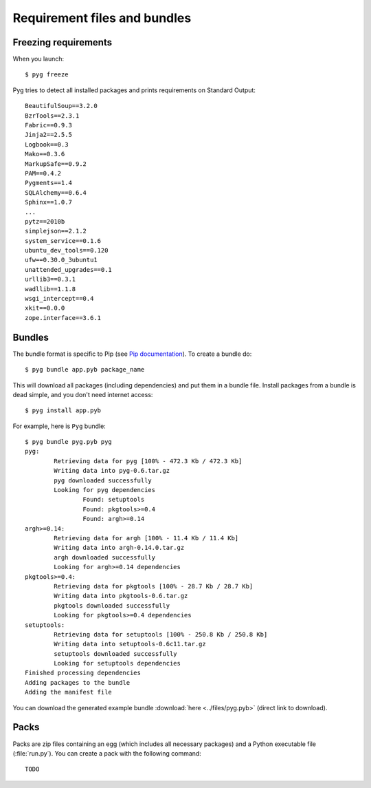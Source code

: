 Requirement files and bundles
=============================

.. _reqs:

Freezing requirements
---------------------

When you launch::

    $ pyg freeze

Pyg tries to detect all installed packages and prints requirements on Standard Output::

    BeautifulSoup==3.2.0
    BzrTools==2.3.1
    Fabric==0.9.3
    Jinja2==2.5.5
    Logbook==0.3
    Mako==0.3.6
    MarkupSafe==0.9.2
    PAM==0.4.2
    Pygments==1.4
    SQLAlchemy==0.6.4
    Sphinx==1.0.7
    ...
    pytz==2010b
    simplejson==2.1.2
    system_service==0.1.6
    ubuntu_dev_tools==0.120
    ufw==0.30.0_3ubuntu1
    unattended_upgrades==0.1
    urllib3==0.3.1
    wadllib==1.1.8
    wsgi_intercept==0.4
    xkit==0.0.0
    zope.interface==3.6.1

.. program:: freeze

.. option:: -f <path>, --file <path>

    Write requirements into the specified file.
    Equivalent to::

        $ pyg freeze > reqfile.txt

.. option:: -c, --count

    Return the number of installed packages::

        $ pyg freeze -c
        55

.. _bundles:

Bundles
-------

.. program:: bundle

The bundle format is specific to Pip (see `Pip documentation <http://www.pip-installer.org/en/latest/index.html#bundles>`_).
To create a bundle do::

    $ pyg bundle app.pyb package_name

This will download all packages (including dependencies) and put them in a bundle file.
Install packages from a bundle is dead simple, and you don't need internet access::

    $ pyg install app.pyb

For example, here is ``Pyg`` bundle::

    $ pyg bundle pyg.pyb pyg
    pyg:
            Retrieving data for pyg [100% - 472.3 Kb / 472.3 Kb]               
            Writing data into pyg-0.6.tar.gz
            pyg downloaded successfully
            Looking for pyg dependencies
                    Found: setuptools
                    Found: pkgtools>=0.4
                    Found: argh>=0.14
    argh>=0.14:
            Retrieving data for argh [100% - 11.4 Kb / 11.4 Kb]             
            Writing data into argh-0.14.0.tar.gz
            argh downloaded successfully
            Looking for argh>=0.14 dependencies
    pkgtools>=0.4:
            Retrieving data for pkgtools [100% - 28.7 Kb / 28.7 Kb]              
            Writing data into pkgtools-0.6.tar.gz
            pkgtools downloaded successfully
            Looking for pkgtools>=0.4 dependencies
    setuptools:
            Retrieving data for setuptools [100% - 250.8 Kb / 250.8 Kb]
            Writing data into setuptools-0.6c11.tar.gz
            setuptools downloaded successfully
            Looking for setuptools dependencies
    Finished processing dependencies
    Adding packages to the bundle
    Adding the manifest file


You can download the generated example bundle :download:`here <../files/pyg.pyb>` (direct link to download).

.. option:: -r <path>, --req-file <path>

    Specify requirement files containing packages to add. This option can be repeated many times::

        $ pyg bundle bundlename.pybundle -r myreqs.txt -r other_reqs ...

    .. versionadded:: 0.5

.. option:: -e <requirement>, --exclude <requirement>

    Specify packages to exclude from the bundle (can be repeated many times)::

        $ pyg bundle pyg.pyb pyg -e argh -e pkgtools<=0.3

    .. versionadded:: 0.5


Packs
-----

.. program:: pack

.. versionadded:: 0.7

Packs are zip files containing an egg (which includes all necessary packages) and a Python executable file (:file:`run.py`).
You can create a pack with the following command::

    TODO
